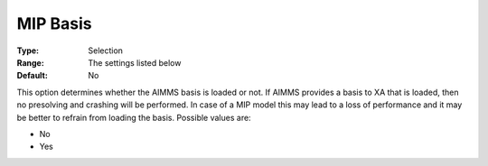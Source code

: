 .. _XA_MIP_-_MIP_Basis:


MIP Basis
=========



:Type:	Selection	
:Range:	The settings listed below	
:Default:	No	



This option determines whether the AIMMS basis is loaded or not. If AIMMS provides a basis to XA that is loaded, then no presolving and crashing will be performed. In case of a MIP model this may lead to a loss of performance and it may be better to refrain from loading the basis. Possible values are:



*	No
*	Yes



